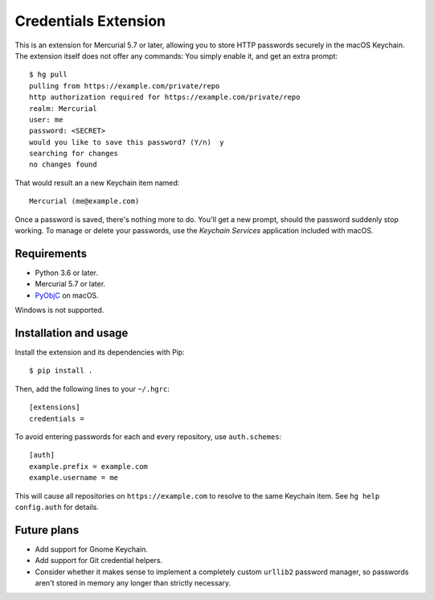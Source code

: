 =====================
Credentials Extension
=====================

This is an extension for Mercurial 5.7 or later, allowing you to store
HTTP passwords securely in the macOS Keychain. The extension itself
does not offer any commands: You simply enable it, and get an extra
prompt::

  $ hg pull
  pulling from https://example.com/private/repo
  http authorization required for https://example.com/private/repo
  realm: Mercurial
  user: me
  password: <SECRET>
  would you like to save this password? (Y/n)  y
  searching for changes
  no changes found

That would result an a new Keychain item named::

  Mercurial (me@example.com)

Once a password is saved, there's nothing more to do. You'll get a new
prompt, should the password suddenly stop working. To manage or delete
your passwords, use the *Keychain Services* application included with
macOS.

Requirements
------------

* Python 3.6 or later.
* Mercurial 5.7 or later.
* `PyObjC <https://pyobjc.readthedocs.io/>`_ on macOS.

Windows is not supported.

Installation and usage
----------------------

Install the extension and its dependencies with Pip::

  $ pip install .

Then, add the following lines to your ``~/.hgrc``::

  [extensions]
  credentials =

To avoid entering passwords for each and every repository, use
``auth.schemes``::

  [auth]
  example.prefix = example.com
  example.username = me

This will cause all repositories on ``https://example.com`` to resolve
to the same Keychain item. See ``hg help config.auth`` for details.

Future plans
------------

* Add support for Gnome Keychain.
* Add support for Git credential helpers.
* Consider whether it makes sense to implement a completely custom
  ``urllib2`` password manager, so passwords aren't stored in memory
  any longer than strictly necessary.
